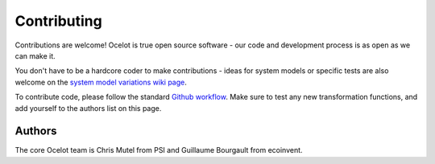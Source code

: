 Contributing
************

Contributions are welcome! Ocelot is true open source software - our code and development process is as open as we can make it.

You don't have to be a hardcore coder to make contributions - ideas for system models or specific tests are also welcome on the `system model variations wiki page <https://github.com/OcelotProject/Ocelot/wiki/System-model-variations>`__.

To contribute code, please follow the standard `Github workflow <https://guides.github.com/introduction/flow/>`__. Make sure to test any new transformation functions, and add yourself to the authors list on this page.

Authors
=======

The core Ocelot team is Chris Mutel from PSI and Guillaume Bourgault from ecoinvent.
